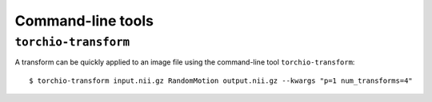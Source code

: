 Command-line tools
******************

``torchio-transform``
=====================

A transform can be quickly applied to an image file using the command-line
tool ``torchio-transform``::

    $ torchio-transform input.nii.gz RandomMotion output.nii.gz --kwargs "p=1 num_transforms=4"
